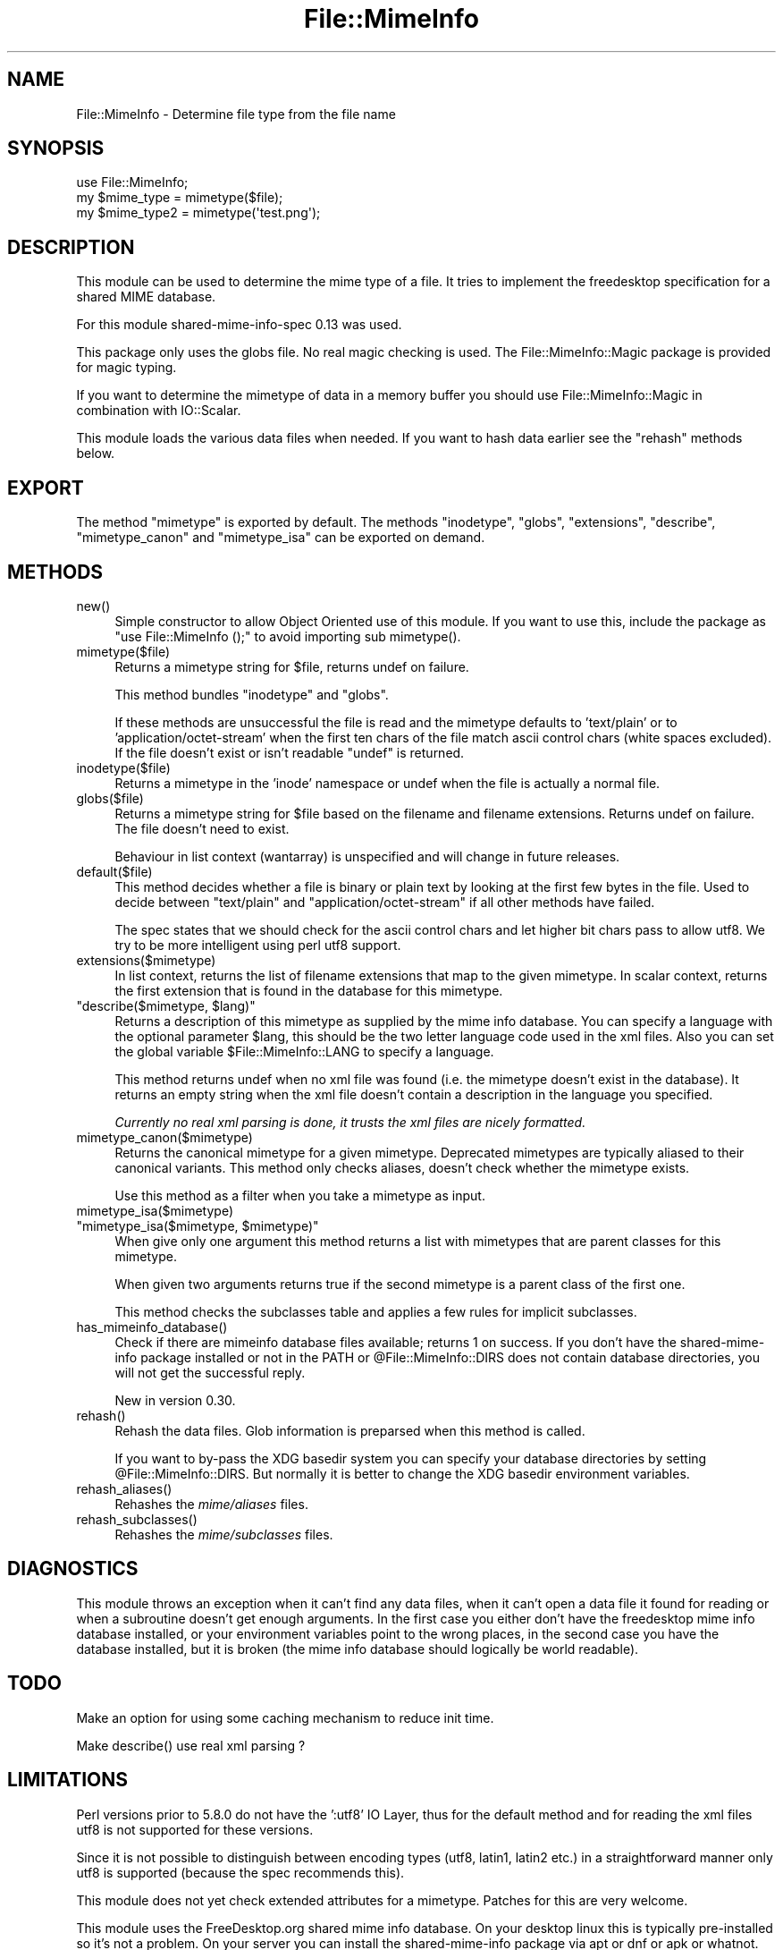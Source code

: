 .\" -*- mode: troff; coding: utf-8 -*-
.\" Automatically generated by Pod::Man 5.01 (Pod::Simple 3.43)
.\"
.\" Standard preamble:
.\" ========================================================================
.de Sp \" Vertical space (when we can't use .PP)
.if t .sp .5v
.if n .sp
..
.de Vb \" Begin verbatim text
.ft CW
.nf
.ne \\$1
..
.de Ve \" End verbatim text
.ft R
.fi
..
.\" \*(C` and \*(C' are quotes in nroff, nothing in troff, for use with C<>.
.ie n \{\
.    ds C` ""
.    ds C' ""
'br\}
.el\{\
.    ds C`
.    ds C'
'br\}
.\"
.\" Escape single quotes in literal strings from groff's Unicode transform.
.ie \n(.g .ds Aq \(aq
.el       .ds Aq '
.\"
.\" If the F register is >0, we'll generate index entries on stderr for
.\" titles (.TH), headers (.SH), subsections (.SS), items (.Ip), and index
.\" entries marked with X<> in POD.  Of course, you'll have to process the
.\" output yourself in some meaningful fashion.
.\"
.\" Avoid warning from groff about undefined register 'F'.
.de IX
..
.nr rF 0
.if \n(.g .if rF .nr rF 1
.if (\n(rF:(\n(.g==0)) \{\
.    if \nF \{\
.        de IX
.        tm Index:\\$1\t\\n%\t"\\$2"
..
.        if !\nF==2 \{\
.            nr % 0
.            nr F 2
.        \}
.    \}
.\}
.rr rF
.\" ========================================================================
.\"
.IX Title "File::MimeInfo 3"
.TH File::MimeInfo 3 2024-04-25 "perl v5.38.2" "User Contributed Perl Documentation"
.\" For nroff, turn off justification.  Always turn off hyphenation; it makes
.\" way too many mistakes in technical documents.
.if n .ad l
.nh
.SH NAME
File::MimeInfo \- Determine file type from the file name
.SH SYNOPSIS
.IX Header "SYNOPSIS"
.Vb 3
\&  use File::MimeInfo;
\&  my $mime_type = mimetype($file);
\&  my $mime_type2 = mimetype(\*(Aqtest.png\*(Aq);
.Ve
.SH DESCRIPTION
.IX Header "DESCRIPTION"
This module can be used to determine the mime type of a file. It
tries to implement the freedesktop specification for a shared
MIME database.
.PP
For this module shared-mime-info-spec 0.13 was used.
.PP
This package only uses the globs file. No real magic checking is
used. The File::MimeInfo::Magic package is provided for magic typing.
.PP
If you want to determine the mimetype of data in a memory buffer you should
use File::MimeInfo::Magic in combination with IO::Scalar.
.PP
This module loads the various data files when needed. If you want to
hash data earlier see the \f(CW\*(C`rehash\*(C'\fR methods below.
.SH EXPORT
.IX Header "EXPORT"
The method \f(CW\*(C`mimetype\*(C'\fR is exported by default.
The methods \f(CW\*(C`inodetype\*(C'\fR, \f(CW\*(C`globs\*(C'\fR, \f(CW\*(C`extensions\*(C'\fR, \f(CW\*(C`describe\*(C'\fR,
\&\f(CW\*(C`mimetype_canon\*(C'\fR and \f(CW\*(C`mimetype_isa\*(C'\fR can be exported on demand.
.SH METHODS
.IX Header "METHODS"
.ie n .IP new() 4
.el .IP \f(CWnew()\fR 4
.IX Item "new()"
Simple constructor to allow Object Oriented use of this module.
If you want to use this, include the package as \f(CW\*(C`use File::MimeInfo ();\*(C'\fR
to avoid importing sub \f(CWmimetype()\fR.
.ie n .IP mimetype($file) 4
.el .IP \f(CWmimetype($file)\fR 4
.IX Item "mimetype($file)"
Returns a mimetype string for \f(CW$file\fR, returns undef on failure.
.Sp
This method bundles \f(CW\*(C`inodetype\*(C'\fR and \f(CW\*(C`globs\*(C'\fR.
.Sp
If these methods are unsuccessful the file is read and the mimetype defaults
to 'text/plain' or to 'application/octet\-stream' when the first ten chars
of the file match ascii control chars (white spaces excluded).
If the file doesn't exist or isn't readable \f(CW\*(C`undef\*(C'\fR is returned.
.ie n .IP inodetype($file) 4
.el .IP \f(CWinodetype($file)\fR 4
.IX Item "inodetype($file)"
Returns a mimetype in the 'inode' namespace or undef when the file is
actually a normal file.
.ie n .IP globs($file) 4
.el .IP \f(CWglobs($file)\fR 4
.IX Item "globs($file)"
Returns a mimetype string for \f(CW$file\fR based on the filename and filename extensions.
Returns undef on failure. The file doesn't need to exist.
.Sp
Behaviour in list context (wantarray) is unspecified and will change in future
releases.
.ie n .IP default($file) 4
.el .IP \f(CWdefault($file)\fR 4
.IX Item "default($file)"
This method decides whether a file is binary or plain text by looking at
the first few bytes in the file. Used to decide between "text/plain" and
"application/octet\-stream" if all other methods have failed.
.Sp
The spec states that we should check for the ascii control chars and let
higher bit chars pass to allow utf8. We try to be more intelligent using
perl utf8 support.
.ie n .IP extensions($mimetype) 4
.el .IP \f(CWextensions($mimetype)\fR 4
.IX Item "extensions($mimetype)"
In list context, returns the list of filename extensions that map to the given mimetype.
In scalar context, returns the first extension that is found in the database
for this mimetype.
.ie n .IP """describe($mimetype, $lang)""" 4
.el .IP "\f(CWdescribe($mimetype, $lang)\fR" 4
.IX Item "describe($mimetype, $lang)"
Returns a description of this mimetype as supplied by the mime info database.
You can specify a language with the optional parameter \f(CW$lang\fR, this should be
the two letter language code used in the xml files. Also you can set the global
variable \f(CW$File::MimeInfo::LANG\fR to specify a language.
.Sp
This method returns undef when no xml file was found (i.e. the mimetype
doesn't exist in the database). It returns an empty string when the xml file doesn't
contain a description in the language you specified.
.Sp
\&\fICurrently no real xml parsing is done, it trusts the xml files are nicely formatted.\fR
.ie n .IP mimetype_canon($mimetype) 4
.el .IP \f(CWmimetype_canon($mimetype)\fR 4
.IX Item "mimetype_canon($mimetype)"
Returns the canonical mimetype for a given mimetype.
Deprecated mimetypes are typically aliased to their canonical variants.
This method only checks aliases, doesn't check whether the mimetype
exists.
.Sp
Use this method as a filter when you take a mimetype as input.
.ie n .IP mimetype_isa($mimetype) 4
.el .IP \f(CWmimetype_isa($mimetype)\fR 4
.IX Item "mimetype_isa($mimetype)"
.PD 0
.ie n .IP """mimetype_isa($mimetype, $mimetype)""" 4
.el .IP "\f(CWmimetype_isa($mimetype, $mimetype)\fR" 4
.IX Item "mimetype_isa($mimetype, $mimetype)"
.PD
When give only one argument this method returns a list with mimetypes that are parent
classes for this mimetype.
.Sp
When given two arguments returns true if the second mimetype is a parent class of
the first one.
.Sp
This method checks the subclasses table and applies a few rules for implicit
subclasses.
.ie n .IP has_mimeinfo_database() 4
.el .IP \f(CWhas_mimeinfo_database()\fR 4
.IX Item "has_mimeinfo_database()"
Check if there are mimeinfo database files available; returns 1 on success.
If you don't have the shared-mime-info package installed or not in the PATH or
\&\f(CW@File::MimeInfo::DIRS\fR does not contain database directories, you will not get
the successful reply.
.Sp
New in version 0.30.
.ie n .IP rehash() 4
.el .IP \f(CWrehash()\fR 4
.IX Item "rehash()"
Rehash the data files. Glob information is preparsed when this method is called.
.Sp
If you want to by-pass the XDG basedir system you can specify your database
directories by setting \f(CW@File::MimeInfo::DIRS\fR. But normally it is better to
change the XDG basedir environment variables.
.ie n .IP rehash_aliases() 4
.el .IP \f(CWrehash_aliases()\fR 4
.IX Item "rehash_aliases()"
Rehashes the \fImime/aliases\fR files.
.ie n .IP rehash_subclasses() 4
.el .IP \f(CWrehash_subclasses()\fR 4
.IX Item "rehash_subclasses()"
Rehashes the \fImime/subclasses\fR files.
.SH DIAGNOSTICS
.IX Header "DIAGNOSTICS"
This module throws an exception when it can't find any data files, when it can't
open a data file it found for reading or when a subroutine doesn't get enough arguments.
In the first case you either don't have the freedesktop mime info database installed,
or your environment variables point to the wrong places,
in the second case you have the database installed, but it is broken
(the mime info database should logically be world readable).
.SH TODO
.IX Header "TODO"
Make an option for using some caching mechanism to reduce init time.
.PP
Make \f(CWdescribe()\fR use real xml parsing ?
.SH LIMITATIONS
.IX Header "LIMITATIONS"
Perl versions prior to 5.8.0 do not have the ':utf8' IO Layer, thus
for the default method and for reading the xml files
utf8 is not supported for these versions.
.PP
Since it is not possible to distinguish between encoding types (utf8, latin1, latin2 etc.)
in a straightforward manner only utf8 is supported (because the spec recommends this).
.PP
This module does not yet check extended attributes for a mimetype.
Patches for this are very welcome.
.PP
This module uses the FreeDesktop.org shared mime info database. On your desktop
linux this is typically pre-installed so it's not a problem. On your server
you can install the shared-mime-info package via apt or dnf or apk or whatnot.
.PP
To install on macOS, you can install it like this:
.PP
.Vb 1
\&    brew install shared\-mime\-info
.Ve
.SH AUTHOR
.IX Header "AUTHOR"
Jaap Karssenberg <pardus@cpan.org>
Maintained by Michiel Beijen <mb@x14.nl>
.SH COPYRIGHT
.IX Header "COPYRIGHT"
Copyright (c) 2003, 2012 Jaap G Karssenberg. All rights reserved.
This program is free software; you can redistribute it and/or
modify it under the same terms as Perl itself.
.SH "SEE ALSO"
.IX Header "SEE ALSO"
File::BaseDir,
File::MimeInfo::Magic,
File::MimeInfo::Applications,
File::MimeInfo::Rox
.IP "related CPAN modules" 4
.IX Item "related CPAN modules"
File::MMagic
.IP "freedesktop specifications used" 4
.IX Item "freedesktop specifications used"
<http://www.freedesktop.org/wiki/Specifications/shared\-mime\-info\-spec>,
<http://www.freedesktop.org/wiki/Specifications/basedir\-spec>,
<http://www.freedesktop.org/wiki/Specifications/desktop\-entry\-spec>
.IP "freedesktop mime database" 4
.IX Item "freedesktop mime database"
<http://www.freedesktop.org/wiki/Software/shared\-mime\-info>
